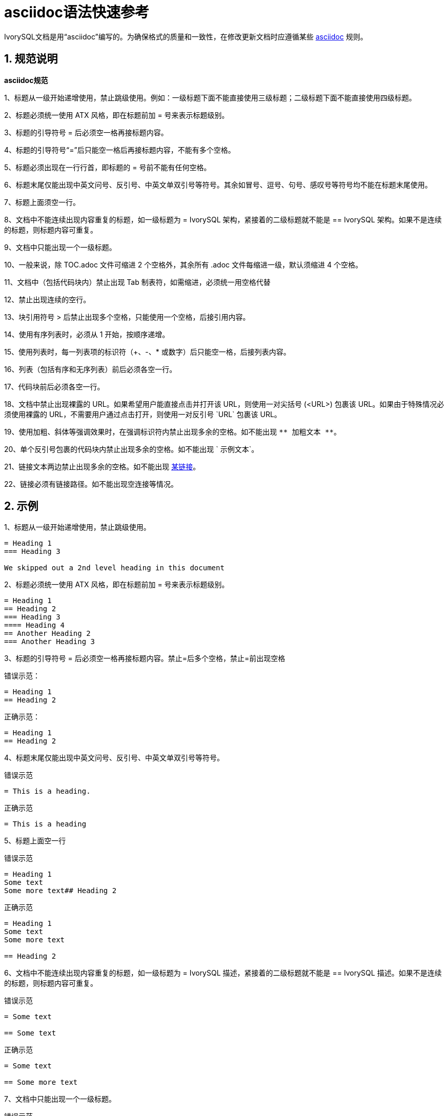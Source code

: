 
:sectnums:
:sectnumlevels: 5

= asciidoc语法快速参考 

IvorySQL文档是用“asciidoc”编写的。为确保格式的质量和一致性，在修改更新文档时应遵循某些 https://docs.asciidoctor.org/asciidoc/latest/syntax-quick-reference[asciidoc] 规则。

== 规范说明

**asciidoc规范**

​1、标题从一级开始递增使用，禁止跳级使用。例如：一级标题下面不能直接使用三级标题；二级标题下面不能直接使用四级标题。

​2、标题必须统一使用 ATX 风格，即在标题前加 = 号来表示标题级别。

​3、标题的引导符号 = 后必须空一格再接标题内容。

​4、标题的引导符号“=”后只能空一格后再接标题内容，不能有多个空格。

​5、标题必须出现在一行行首，即标题的 = 号前不能有任何空格。

​6、标题末尾仅能出现中英文问号、反引号、中英文单双引号等符号。其余如冒号、逗号、句号、感叹号等符号均不能在标题末尾使用。

​7、标题上面须空一行。

​8、文档中不能连续出现内容重复的标题，如一级标题为 = IvorySQL 架构，紧接着的二级标题就不能是 == IvorySQL 架构。如果不是连续的标题，则标题内容可重复。

​9、文档中只能出现一个一级标题。

​10、一般来说，除 TOC.adoc 文件可缩进 2 个空格外，其余所有 .adoc 文件每缩进一级，默认须缩进 4 个空格。

​11、文档中（包括代码块内）禁止出现 Tab 制表符，如需缩进，必须统一用空格代替

​12、禁止出现连续的空行。

​13、块引用符号 > 后禁止出现多个空格，只能使用一个空格，后接引用内容。

​14、使用有序列表时，必须从 1 开始，按顺序递增。

​15、使用列表时，每一列表项的标识符（+、-、* 或数字）后只能空一格，后接列表内容。

​16、列表（包括有序和无序列表）前后必须各空一行。

​17、代码块前后必须各空一行。

​18、文档中禁止出现裸露的 URL。如果希望用户能直接点击并打开该 URL，则使用一对尖括号 (<URL>) 包裹该 URL。如果由于特殊情况必须使用裸露的 URL，不需要用户通过点击打开，则使用一对反引号 \`URL` 包裹该 URL。

​19、使用加粗、斜体等强调效果时，在强调标识符内禁止出现多余的空格。如不能出现 `\\** 加粗文本 **`。

​20、单个反引号包裹的代码块内禁止出现多余的空格。如不能出现 \`{nbsp}示例文本`。

​21、链接文本两边禁止出现多余的空格。如不能出现 https://www.example.com/[某链接]。

​22、链接必须有链接路径。如不能出现空连接等情况。

== 示例

1、标题从一级开始递增使用，禁止跳级使用。

```
= Heading 1
=== Heading 3

We skipped out a 2nd level heading in this document
```



2、标题必须统一使用 ATX 风格，即在标题前加 = 号来表示标题级别。

```
= Heading 1
== Heading 2
=== Heading 3
==== Heading 4
== Another Heading 2
=== Another Heading 3
```



3、标题的引导符号 = 后必须空一格再接标题内容。禁止=后多个空格，禁止=前出现空格

错误示范：

```
= Heading 1
== Heading 2
```

正确示范：

```
= Heading 1
== Heading 2
```



4、标题末尾仅能出现中英文问号、反引号、中英文单双引号等符号。 

错误示范

```
= This is a heading.
```

正确示范

```
= This is a heading
```



5、标题上面空一行

错误示范

```
= Heading 1
Some text
Some more text## Heading 2
```

正确示范

```
= Heading 1
Some text
Some more text

== Heading 2
```



6、文档中不能连续出现内容重复的标题，如一级标题为 = IvorySQL  描述，紧接着的二级标题就不能是 == IvorySQL 描述。如果不是连续的标题，则标题内容可重复。

错误示范

```
= Some text

== Some text
```

正确示范

```
= Some text

== Some more text
```



7、文档中只能出现一个一级标题。

错误示范

```
= Top level heading

= Another top-level heading
```

正确释放

```
= Title

== Heading

== Another heading
```



8、一般来说，除 TOC.adoc 文件可缩进 2 个空格外，其余所有 .adoc 文件每缩进一级，默认须缩进 4 个空格。

错误示范

```
* List item
  * Nested list item indented by 3 spaces
```

正确示范:

```
* List item
    * Nested list item indented by 4 spaces
```



9、文档中（包括代码块内）禁止出现 Tab 制表符，如需缩进，必须统一用空格代替

错误示范：

```
Some text
	* hard tab character used to indent the list item
```

正确示范:

```
Some text
  * Spaces used to indent the list item instead
```



10、禁止出现连续的空行

错误示范

```
Some text here


Some more text here
```

正确释放:

```
Some text here

Some more text here
```



11、块引用符号 > 后禁止出现多个空格，只能使用一个空格，后接引用内容。

错误示范

```
>  This is a blockquote with bad indentation>  there should only be one.
```

正确示范

```
> This is a blockquote with correct> indentation.
```



12、使用有序列表时，必须从 1 开始，按顺序递增。

错误示范:

```
1. Do this.
1. Do that.
1. Done.
```

```
0. Do this.
1. Do that.
2. Done.
```

 正确示范:

```
1. Do this.
2. Do that.
3. Done.
```



13、使用列表时，每一列表项的标识符（+、-、* 或数字）后只能空一格，后接列表内容。

正确示范

```
* Foo
* Bar
* Baz

1. Foo
  * Bar
1. Baz
```



14、列表（包括有序和无序列表）前后必须各空一行。

错误示范

```
Some text* Some* List

1. Some2. List

Some text
```

正确示范

```
Some text

* Some
* List

1. Some
2. List

Some text
```



15、代码块前后必须各空一行。

错误示范

```
Some text
​```
Code block
​```
​```
Another code block
​```
Some more text
```

正确示范

```
Some text

​```
Code block
​```

​```
Another code block
​```

Some more text
```



16、文档中禁止出现裸露的 URL。如果希望用户能直接点击并打开该 URL，则使用一对尖括号 (<URL>) 包裹该 URL。如果由于特殊情况必须使用裸露的 URL，不需要用户通过点击打开，则使用一对反引号 \`URL` 包裹该 URL。

错误示范

```
For more information, see https://www.example.com/.
```

正确示范

```
For more information, see <https://www.example.com/>.
```



17、使用加粗、斜体等强调效果时，在强调标识符内禁止出现多余的空格。如不能出现 `\\** 加粗文本 **`。

错误示范

```
Here is some ** bold ** text.

Here is some * italic * text.

Here is some more __ bold __ text.

Here is some more _ italic _ text.
```

正确示范:

```
Here is some **bold** text.

Here is some *italic* text.

Here is some more __bold__ text.

Here is some more _italic_ text.
```



18、单个反引号包裹的代码块内禁止出现多余的空格。如不能出现 \`{nbsp}示例文本`。

错误示范：

```
some text 
 some text
```

正确示范:

```
some text
```



19、链接文本两边禁止出现多余的空格。如不能出现 https://www.example.com/[某链接]。

错误示范

```
[ a link ](https://www.example.com/)
```

正确示范:

```
[a link](https://www.example.com/)
```



20、链接必须有链接路径。如不能出现空连接等情况。

错误示范

```
[an empty link]()

[an empty fragment](#)
```

正确示范:

```
[a valid link](https://example.com/)

[a valid fragment](#fragment)
```



21、文档中的代码块统一使用三个反引号进行包裹，禁止使用缩进四格风格的代码块。

错误示范：

```
Some text.

  # Indented code

More text.
```

正确示范

```
```ruby
# Fenced code
​```
More text.
```
